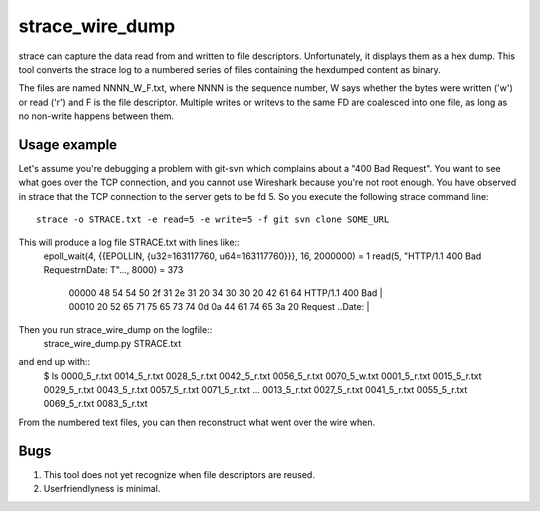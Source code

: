 ==================
 strace_wire_dump
==================

strace can capture the data read from and written to file descriptors.
Unfortunately, it displays them as a hex dump. This tool converts
the strace log to a numbered series of files containing the hexdumped
content as binary.

The files are named NNNN_W_F.txt, where NNNN is the sequence number, W
says whether the bytes were written ('w') or read ('r') and F is the
file descriptor. Multiple writes or writevs to the same FD are
coalesced into one file, as long as no non-write happens between them.

Usage example
=============

Let's assume you're debugging a problem with git-svn which complains
about a "400 Bad Request". You want to see what goes over the TCP connection,
and you cannot use Wireshark because you're not root enough. You have observed
in strace that the TCP connection to the server gets to be fd 5. So you execute
the following strace command line::
  strace -o STRACE.txt -e read=5 -e write=5 -f git svn clone SOME_URL


This will produce a log file STRACE.txt with lines like::
   epoll_wait(4, {{EPOLLIN, {u32=163117760, u64=163117760}}}, 16, 2000000) = 1
   read(5, "HTTP/1.1 400 Bad Request\r\nDate: T"..., 8000) = 373
    | 00000  48 54 54 50 2f 31 2e 31  20 34 30 30 20 42 61 64  HTTP/1.1  400 Bad |
    | 00010  20 52 65 71 75 65 73 74  0d 0a 44 61 74 65 3a 20   Request ..Date:  |


Then you run strace_wire_dump on the logfile::
   strace_wire_dump.py STRACE.txt


and end up with::
  $ ls
  0000_5_r.txt  0014_5_r.txt  0028_5_r.txt  0042_5_r.txt	0056_5_r.txt  0070_5_w.txt
  0001_5_r.txt  0015_5_r.txt  0029_5_r.txt  0043_5_r.txt	0057_5_r.txt  0071_5_r.txt
  ...
  0013_5_r.txt  0027_5_r.txt  0041_5_r.txt  0055_5_r.txt	0069_5_r.txt  0083_5_r.txt

From the numbered text files, you can then reconstruct what went over
the wire when.



Bugs
====

1. This tool does not yet recognize when file descriptors are reused.
   
2. Userfriendlyness is minimal.


